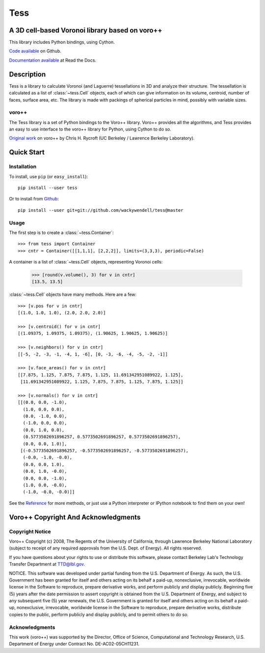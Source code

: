 Tess
****

A 3D cell-based Voronoi library based on voro++
-----------------------------------------------

.. image:: https://travis-ci.org/wackywendell/tess.svg?branch=master
    :target: https://travis-ci.org/wackywendell/tess
    :alt: Build Status


.. image:: https://readthedocs.org/projects/tess/badge/?version=latest
    :target: https://readthedocs.org/projects/tess/?badge=latest
    :alt: Documentation Status

This library includes Python bindings, using Cython.

`Code available`_ on Github.

`Documentation available`_ at Read the Docs. 

.. _Code available: https://github.com/wackywendell/tess

.. _Documentation available: https://tess.readthedocs.org

Description
-----------

Tess is a library to calculate Voronoi (and Laguerre) tessellations in 3D and analyze their
structure. The tessellation is calculated as a list of :class:`~tess.Cell` objects, each of which
can give information on its volume, centroid, number of faces, surface area, etc. The library is 
made with packings of spherical particles in mind, possibly with variable sizes. 

voro++
~~~~~~

The Tess library is a set of Python bindings to the Voro++ library. Voro++ provides all the 
algorithms, and Tess provides an easy to use interface to the voro++ library for Python, using
Cython to do so. 

`Original work`_ on voro++ by Chris H. Rycroft (UC Berkeley / Lawrence Berkeley Laboratory). 

.. _Original work: http://math.lbl.gov/voro++/



Quick Start
-----------

Installation
~~~~~~~~~~~~

To install, use ``pip`` (or ``easy_install``)::

    pip install --user tess

Or to install from Github_::
    
    pip install --user git+git://github.com/wackywendell/tess@master
    
.. _github: https://www.github.com/wackywendell/tess

Usage
~~~~~

The first step is to create a :class:`~tess.Container`::
    
    >>> from tess import Container
    >>> cntr = Container([[1,1,1], [2,2,2]], limits=(3,3,3), periodic=False)

A container is a list of :class:`~tess.Cell` objects, representing Voronoi cells:
    
    .. testsetup:: *
        
        from tess import Container
        cntr = Container([[1,1,1], [2,2,2]], limits=(3,3,3), periodic=False)
    
    >>> [round(v.volume(), 3) for v in cntr]
    [13.5, 13.5]

:class:`~tess.Cell` objects have many methods. Here are a few::

    >>> [v.pos for v in cntr]
    [(1.0, 1.0, 1.0), (2.0, 2.0, 2.0)]
    
    >>> [v.centroid() for v in cntr]
    [(1.09375, 1.09375, 1.09375), (1.90625, 1.90625, 1.90625)]
    
    >>> [v.neighbors() for v in cntr]
    [[-5, -2, -3, -1, -4, 1, -6], [0, -3, -6, -4, -5, -2, -1]]
    
    >>> [v.face_areas() for v in cntr]
    [[7.875, 1.125, 7.875, 7.875, 1.125, 11.691342951089922, 1.125],
     [11.691342951089922, 1.125, 7.875, 7.875, 1.125, 7.875, 1.125]]
    
    >>> [v.normals() for v in cntr]
    [[(0.0, 0.0, -1.0),
      (1.0, 0.0, 0.0),
      (0.0, -1.0, 0.0),
      (-1.0, 0.0, 0.0),
      (0.0, 1.0, 0.0),
      (0.5773502691896257, 0.5773502691896257, 0.5773502691896257),
      (0.0, 0.0, 1.0)],
     [(-0.5773502691896257, -0.5773502691896257, -0.5773502691896257),
      (-0.0, -1.0, -0.0),
      (0.0, 0.0, 1.0),
      (0.0, 1.0, -0.0),
      (0.0, 0.0, -1.0),
      (1.0, 0.0, -0.0),
      (-1.0, -0.0, -0.0)]]
      
See the Reference_ for more methods, or just use a Python interpreter or IPython notebook to find
them on your own!

.. _Reference: api.html


Voro++ Copyright And Acknowledgments
------------------------------------

Copyright Notice
~~~~~~~~~~~~~~~~

Voro++ Copyright (c) 2008, The Regents of the University of California, through
Lawrence Berkeley National Laboratory (subject to receipt of any required
approvals from the U.S. Dept. of Energy). All rights reserved.

If you have questions about your rights to use or distribute this software,
please contact Berkeley Lab's Technology Transfer Department at TTD@lbl.gov.

NOTICE. This software was developed under partial funding from the U.S.
Department of Energy. As such, the U.S. Government has been granted for itself
and others acting on its behalf a paid-up, nonexclusive, irrevocable, worldwide
license in the Software to reproduce, prepare derivative works, and perform
publicly and display publicly. Beginning five (5) years after the date
permission to assert copyright is obtained from the U.S. Department of Energy,
and subject to any subsequent five (5) year renewals, the U.S. Government is
granted for itself and others acting on its behalf a paid-up, nonexclusive,
irrevocable, worldwide license in the Software to reproduce, prepare derivative
works, distribute copies to the public, perform publicly and display publicly,
and to permit others to do so.


Acknowledgments
~~~~~~~~~~~~~~~
This work (voro++) was supported by the Director, Office of Science, Computational and
Technology Research, U.S. Department of Energy under Contract No.
DE-AC02-05CH11231.

